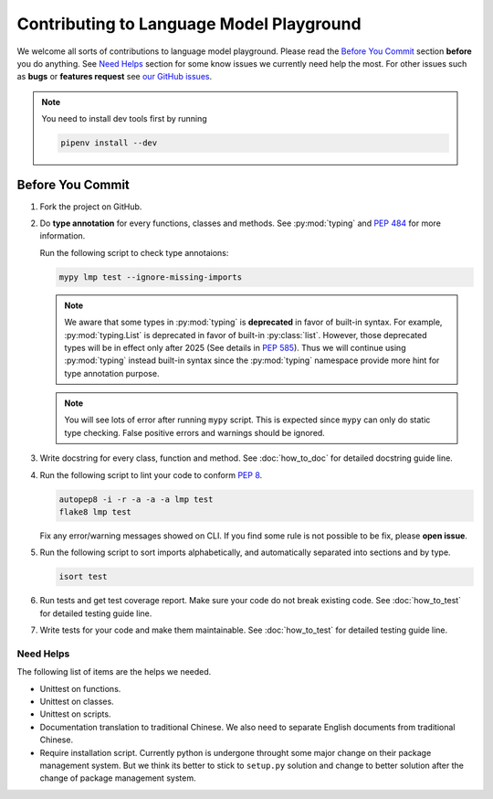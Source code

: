 Contributing to Language Model Playground
=========================================

We welcome all sorts of contributions to language model playground.
Please read the `Before You Commit`_ section **before** you do anything.
See `Need Helps`_ section for some know issues we currently need help the most.
For other issues such as **bugs** or **features request** see
`our GitHub issues`_.

.. _`our GitHub issues`: https://github.com/ProFatXuanAll/
    language-model-playground/issues

.. note::

    You need to install dev tools first by running

    .. code-block:: sh

        pipenv install --dev

Before You Commit
-----------------

#. Fork the project on GitHub.
#. Do **type annotation** for every functions, classes and methods.
   See :py:mod:`typing` and `PEP 484`_ for more information.

   Run the following script to check type annotaions:

   .. code-block:: sh

        mypy lmp test --ignore-missing-imports

   .. note::

        We aware that some types in :py:mod:`typing` is **deprecated** in
        favor of built-in syntax.
        For example, :py:mod:`typing.List` is deprecated in favor of built-in
        :py:class:`list`.
        However, those deprecated types will be in effect only after 2025
        (See details in `PEP 585`_).
        Thus we will continue using :py:mod:`typing` instead built-in syntax
        since the :py:mod:`typing` namespace provide more hint for type
        annotation purpose.

   .. note::

        You will see lots of error after running ``mypy`` script.
        This is expected since ``mypy`` can only do static type checking.
        False positive errors and warnings should be ignored.

#. Write docstring for every class, function and method.
   See :doc:`how_to_doc` for detailed docstring guide line.

#. Run the following script to lint your code to conform `PEP 8`_.

   .. code-block:: sh

        autopep8 -i -r -a -a -a lmp test
        flake8 lmp test

   Fix any error/warning messages showed on CLI.
   If you find some rule is not possible to be fix, please **open issue**.

#. Run the following script to sort imports alphabetically, 
   and automatically separated into sections and by type.

   .. code-block:: sh

        isort test

        
#. Run tests and get test coverage report.
   Make sure your code do not break existing code.
   See :doc:`how_to_test` for detailed testing guide line.

#. Write tests for your code and make them maintainable.
   See :doc:`how_to_test` for detailed testing guide line.

.. _`PEP 8`: https://www.python.org/dev/peps/pep-0008/
.. _`PEP 484`: https://www.python.org/dev/peps/pep-0484/
.. _`PEP 585`: https://www.python.org/dev/peps/pep-0585/

Need Helps
~~~~~~~~~~
The following list of items are the helps we needed.

- Unittest on functions.
- Unittest on classes.
- Unittest on scripts.
- Documentation translation to traditional Chinese.
  We also need to separate English documents from traditional Chinese.
- Require installation script.
  Currently python is undergone throught some major change on their package
  management system.
  But we think its better to stick to ``setup.py`` solution and change to
  better solution after the change of package management system.
